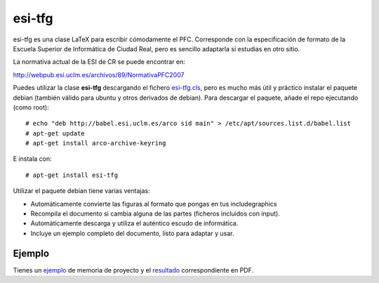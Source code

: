 esi-tfg
========

esi-tfg es una clase LaTeX para escribir cómodamente el PFC. Corresponde con la
especificación de formato de la Escuela Superior de Informática de Ciudad Real, pero es
sencillo adaptarla si estudias en otro sitio.

La normativa actual de la ESI de CR se puede encontrar en:

http://webpub.esi.uclm.es/archivos/89/NormativaPFC2007

Puedes utilizar la clase **esi-tfg** descargando el fichero esi-tfg.cls_, pero es mucho
más útil y práctico instalar el paquete debian (también válido para ubuntu y otros
derivados de debian). Para descargar el paquete, añade el repo ejecutando (como root)::

  # echo "deb http://babel.esi.uclm.es/arco sid main" > /etc/apt/sources.list.d/babel.list
  # apt-get update
  # apt-get install arco-archive-keyring

E instala con::

  # apt-get install esi-tfg

Utilizar el paquete debian tiene varias ventajas:

* Automáticamente convierte las figuras al formato que pongas en tus \includegraphics
* Recompila el documento si cambia alguna de las partes (ficheros incluidos con \input).
* Automáticamente descarga y utiliza el auténtico escudo de informática.
* Incluye un ejemplo completo del documento, listo para adaptar y usar.


Ejemplo
-------

Tienes un ejemplo_ de memoria de proyecto y el resultado_ correspondiente en PDF.


.. _esi-tfg.cls:   /arco_group/esi-tfg/src/tip/tex/esi-tfg.cls
.. _ejemplo:        https://bitbucket.org/arco_group/esi-tfg/src/tip/example
.. _resultado:      http://arco.esi.uclm.es/~david.villa/esi-tfg/main.pdf

